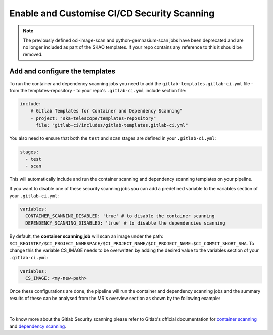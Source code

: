 ********************************************
Enable and Customise CI/CD Security Scanning
********************************************

.. note::

    The previously defined oci-image-scan and python-gemnasium-scan jobs have been deprecated and are no longer included as part of the SKAO templates.
    If your repo contains any reference to this it should be removed.


Add and configure the templates
===============================

To run the container and dependency scanning jobs you need to add the ``gitlab-templates.gitlab-ci.yml`` file - from the templates-repository - to your repo's ``.gitlab-ci.yml`` include section file:

.. code:: yaml

    include:
        # Gitlab Templates for Container and Dependency Scanning"
        - project: "ska-telescope/templates-repository"
          file: "gitlab-ci/includes/gitlab-templates.gitlab-ci.yml"


You also need to ensure that both the ``test`` and ``scan`` stages are defined in your ``.gitlab-ci.yml``:

.. code:: yaml

    stages:
      - test
      - scan

This will automatically include and run the container scanning and dependency scanning templates on your pipeline.

If you want to disable one of these security scanning jobs you can add a predefined variable to the variables section of your ``.gitlab-ci.yml``:

.. code:: yaml

    variables:
      CONTAINER_SCANNING_DISABLED: 'true' # to disable the container scanning
      DEPENDENCY_SCANNING_DISABLED: 'true' # to disable the dependencies scanning

By default, the **container scanning job** will scan an image under the path: ``$CI_REGISTRY/$CI_PROJECT_NAMESPACE/$CI_PROJECT_NAME/$CI_PROJECT_NAME:$CI_COMMIT_SHORT_SHA``.
To change this the variable CS_IMAGE needs to be overwritten by adding the desired value to the variables section of your ``.gitlab-ci.yml``:

.. code:: yaml

    variables:
      CS_IMAGE: <my-new-path>

Once these configurations are done, the pipeline will run the container and dependency scanning jobs and the summary results of these can be analysed from the MR's overview section as shown by the following example:

.. figure:: images/security-scanning/security-scanning-results.png
   :scale: 40%
   :alt: Gitlab's MR Security Scanning Results Section
   :align: center
   :figclass: figborder

|

To know more about the Gitlab Security scanning please refer to Gitlab's official documentation for `container scanning <https://docs.gitlab.com/ee/user/application_security/container_scanning/>`__ and `dependency scanning <https://docs.gitlab.com/ee/user/application_security/dependency_scanning/>`__.
